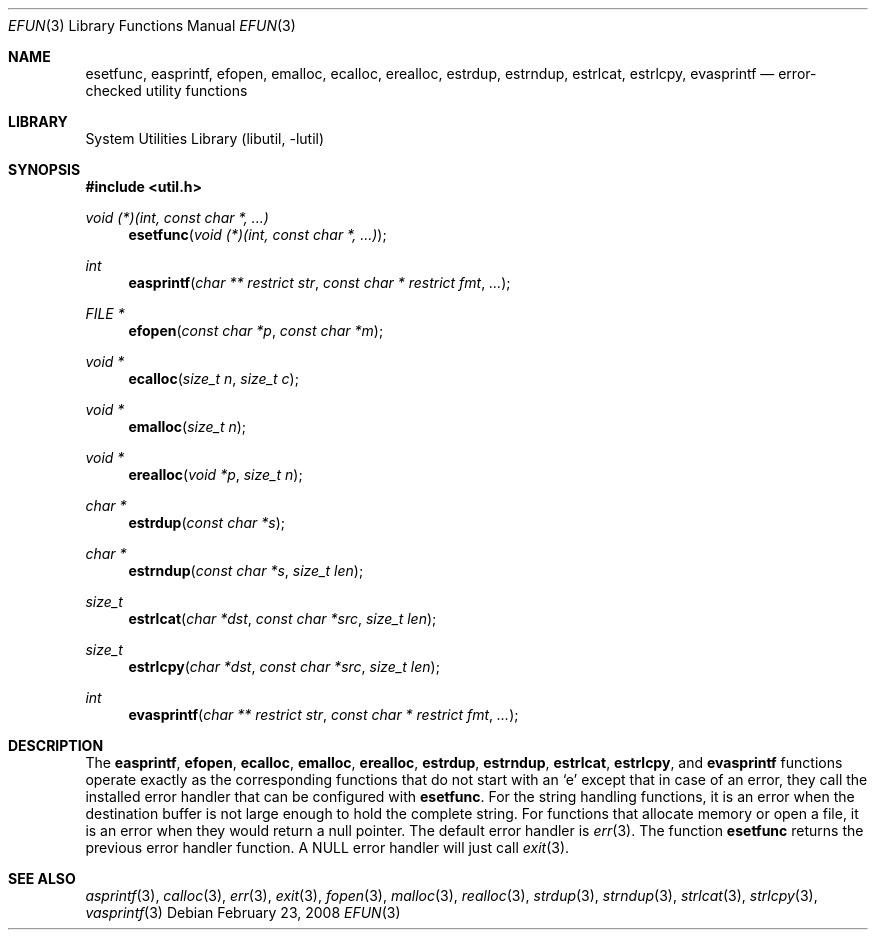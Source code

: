 .\"     $NetBSD: efun.3,v 1.7.2.1 2008/05/18 12:30:43 yamt Exp $
.\"
.\" Copyright (c) 2006 The NetBSD Foundation, Inc.
.\" All rights reserved.
.\"
.\" This code is derived from software contributed to The NetBSD Foundation
.\" by Christos Zoulas.
.\"
.\" Redistribution and use in source and binary forms, with or without
.\" modification, are permitted provided that the following conditions
.\" are met:
.\" 1. Redistributions of source code must retain the above copyright
.\"    notice, this list of conditions and the following disclaimer.
.\" 2. Redistributions in binary form must reproduce the above copyright
.\"    notice, this list of conditions and the following disclaimer in the
.\"    documentation and/or other materials provided with the distribution.
.\"
.\" THIS SOFTWARE IS PROVIDED BY THE NETBSD FOUNDATION, INC. AND CONTRIBUTORS
.\" ``AS IS'' AND ANY EXPRESS OR IMPLIED WARRANTIES, INCLUDING, BUT NOT LIMITED
.\" TO, THE IMPLIED WARRANTIES OF MERCHANTABILITY AND FITNESS FOR A PARTICULAR
.\" PURPOSE ARE DISCLAIMED.  IN NO EVENT SHALL THE FOUNDATION OR CONTRIBUTORS
.\" BE LIABLE FOR ANY DIRECT, INDIRECT, INCIDENTAL, SPECIAL, EXEMPLARY, OR
.\" CONSEQUENTIAL DAMAGES (INCLUDING, BUT NOT LIMITED TO, PROCUREMENT OF
.\" SUBSTITUTE GOODS OR SERVICES; LOSS OF USE, DATA, OR PROFITS; OR BUSINESS
.\" INTERRUPTION) HOWEVER CAUSED AND ON ANY THEORY OF LIABILITY, WHETHER IN
.\" CONTRACT, STRICT LIABILITY, OR TORT (INCLUDING NEGLIGENCE OR OTHERWISE)
.\" ARISING IN ANY WAY OUT OF THE USE OF THIS SOFTWARE, EVEN IF ADVISED OF THE
.\" POSSIBILITY OF SUCH DAMAGE.
.\"
.Dd February 23, 2008
.Dt EFUN 3
.Os
.Sh NAME
.Nm esetfunc ,
.Nm easprintf ,
.Nm efopen ,
.Nm emalloc ,
.Nm ecalloc ,
.Nm erealloc ,
.Nm estrdup ,
.Nm estrndup ,
.Nm estrlcat ,
.Nm estrlcpy ,
.Nm evasprintf
.Nd error-checked utility functions
.Sh LIBRARY
.Lb libutil
.Sh SYNOPSIS
.In util.h
.Ft void (*)(int, const char *, ...)
.Fn esetfunc "void (*)(int, const char *, ...)"
.Ft int
.Fn easprintf "char ** restrict str" "const char * restrict fmt" "..."
.Ft FILE *
.Fn efopen "const char *p" "const char *m"
.Ft void *
.Fn ecalloc "size_t n" "size_t c"
.Ft void *
.Fn emalloc "size_t n"
.Ft void *
.Fn erealloc "void *p" "size_t n"
.Ft char *
.Fn estrdup "const char *s"
.Ft char *
.Fn estrndup "const char *s" "size_t len"
.Ft size_t
.Fn estrlcat "char *dst" "const char *src" "size_t len"
.Ft size_t
.Fn estrlcpy "char *dst" "const char *src" "size_t len"
.Ft int
.Fn evasprintf "char ** restrict str" "const char * restrict fmt" "..."
.Sh DESCRIPTION
The
.Nm easprintf ,
.Nm efopen ,
.Nm ecalloc ,
.Nm emalloc ,
.Nm erealloc ,
.Nm estrdup ,
.Nm estrndup ,
.Nm estrlcat ,
.Nm estrlcpy ,
and
.Nm evasprintf
functions
operate exactly as the corresponding functions that do not start with an
.Sq e
except that in case of an error, they call
the installed error handler that can be configured with
.Nm esetfunc .
For the string handling functions, it is an error when the destination
buffer is not large enough to hold the complete string.
For functions that allocate memory or open a file, it is an error when
they would return a null pointer.
The default error handler is
.Xr err 3 .
The function
.Nm esetfunc
returns the previous error handler function.
A
.Dv NULL
error handler will just call
.Xr exit 3 .
.Sh SEE ALSO
.Xr asprintf 3 ,
.Xr calloc 3 ,
.Xr err 3 ,
.Xr exit 3 ,
.Xr fopen 3 ,
.Xr malloc 3 ,
.Xr realloc 3 ,
.Xr strdup 3 ,
.Xr strndup 3 ,
.Xr strlcat 3 ,
.Xr strlcpy 3 ,
.Xr vasprintf 3
